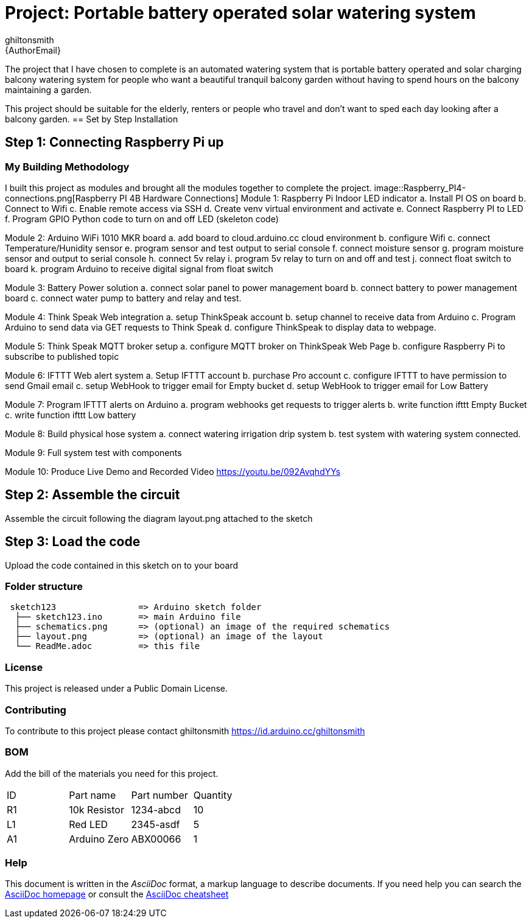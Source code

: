 :Author: ghiltonsmith
:Email: {AuthorEmail}
:Date: 23/03/2024
:Revision: version#1
:License: Public Domain

= Project: Portable battery operated solar watering system

The project that I have chosen to  complete is an automated watering system that is portable battery operated and solar charging balcony watering system for people who want a beautiful tranquil balcony garden without having to spend hours on the balcony maintaining a garden.

This project should be suitable for the elderly, renters or people who travel and don’t want to sped each day looking after a balcony garden.
== Set by Step Installation

== Step 1: Connecting Raspberry Pi up





=== My Building Methodology
I built this project as modules and brought all the modules together to complete the project.
image::Raspberry_PI4-connections.png[Raspberry PI 4B Hardware Connections]
Module 1: Raspberry Pi Indoor LED indicator
	a. Install PI OS on board
	b. Connect to Wifi
	c. Enable remote access via SSH
	d. Create venv virtual environment and activate
	e. Connect Raspberry PI to LED
	f.  Program GPIO Python code to turn on and off LED (skeleton code)

Module 2: Arduino WiFi 1010 MKR board 
	a. add board to cloud.arduino.cc cloud environment
	b. configure Wifi
	c. connect Temperature/Hunidity sensor
	e. program sensor and test output to serial console
	f.  connect moisture sensor
	g. program moisture sensor and output to serial console
	h. connect 5v relay
	i. program 5v relay to turn on and off and test
	j. connect float switch to board 
	k. program Arduino to receive digital signal from float switch

Module 3: Battery Power solution
	a. connect solar panel to power management board
	b. connect battery to power management board
	c. connect water pump to battery and relay and test.
	
Module 4: Think Speak Web integration
	a. setup ThinkSpeak account
	b. setup channel to receive data from Arduino
	c. Program Arduino to send data via GET requests to Think Speak
	d. configure ThinkSpeak to display data to webpage.

Module 5: Think Speak MQTT broker setup
	a. configure MQTT broker on ThinkSpeak Web Page
	b. configure Raspberry Pi to subscribe to published topic

Module 6: IFTTT Web alert system
	a. Setup IFTTT account
	b. purchase Pro account
	c. configure IFTTT to have permission to send Gmail email
	c. setup WebHook to trigger email for  Empty bucket
	d. setup WebHook to trigger email for Low Battery

Module 7: Program IFTTT alerts on Arduino
	a. program webhooks get requests to trigger alerts
	b. write function ifttt Empty Bucket
	c. write function ifttt Low battery

Module 8: Build physical hose system
	a. connect watering irrigation drip system
	b. test system with watering system connected.

Module 9: Full system test with components

Module 10: Produce Live Demo and Recorded Video
https://youtu.be/092AvqhdYYs

== Step 2: Assemble the circuit

Assemble the circuit following the diagram layout.png attached to the sketch

== Step 3: Load the code

Upload the code contained in this sketch on to your board

=== Folder structure

....
 sketch123                => Arduino sketch folder
  ├── sketch123.ino       => main Arduino file
  ├── schematics.png      => (optional) an image of the required schematics
  ├── layout.png          => (optional) an image of the layout
  └── ReadMe.adoc         => this file
....

=== License
This project is released under a {License} License.

=== Contributing
To contribute to this project please contact ghiltonsmith https://id.arduino.cc/ghiltonsmith

=== BOM
Add the bill of the materials you need for this project.

|===
| ID | Part name      | Part number | Quantity
| R1 | 10k Resistor   | 1234-abcd   | 10
| L1 | Red LED        | 2345-asdf   | 5
| A1 | Arduino Zero   | ABX00066    | 1
|===


=== Help
This document is written in the _AsciiDoc_ format, a markup language to describe documents.
If you need help you can search the http://www.methods.co.nz/asciidoc[AsciiDoc homepage]
or consult the http://powerman.name/doc/asciidoc[AsciiDoc cheatsheet]
